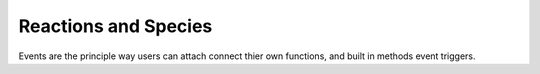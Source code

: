 Reactions and Species
---------------------

Events are the principle way users can attach connect thier own functions, and
built in methods event triggers. 


.. module::  mechanica


.. function:: on_time(method, period, [start], [end], [distribution]) 

   Binds a function or method to a elapsed time interval.

   on_time must be called with all keyword arguments, since there are a large
   number of options this method accepts.

   :param method: A Python function or method that will get called. Signature
           of the method should be ``method(time)``, in that it gets a single
           current time argument.

   :param float period: Time interval that the event should get fired.

   :param float start: [optional] Start time for the event.

   :param float end: [optional] end time for the event.

   :param str distribution: [optional] String that identifies the statistical distribution for
                        event times. Only supported distibution currently is
                        "exponential". If there is no `distibution` argument,
                        the event is called deterministically. 

   
